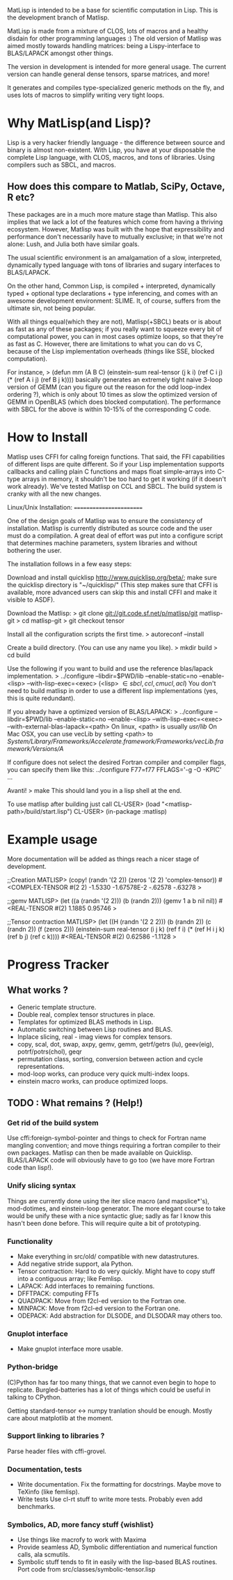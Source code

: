 # -*- Mode: org -*-
MatLisp is intended to be a base for scientific computation in Lisp.
This is the development branch of Matlisp.

MatLisp is made from a mixture of CLOS, lots of macros and a healthy disdain for
other programming languages :) The old version of Matlisp was aimed mostly towards
handling matrices: being a Lispy-interface to BLAS/LAPACK amongst other things.

The version in development is intended for more general usage. The current version can handle
general dense tensors, sparse matrices, and more!

It generates and compiles type-specialized generic methods on the fly, and uses lots of macros
to simplify writing very tight loops.

* Why MatLisp(and Lisp)?
  Lisp is a very hacker friendly language - the difference between
  source and binary is almost non-existent. With Lisp, you have at your disposable
  the complete Lisp language, with CLOS, macros, and tons of libraries.
  Using compilers such as SBCL, and macros.

** How does this compare to Matlab, SciPy, Octave, R etc?
   These packages are in a much more mature stage than Matlisp. This also implies
   that we lack a lot of the features which come from having a thriving ecosystem.
   However, Matlisp was built with the hope that expressibility and performance don't
   necessarily have to mutually exclusive; in that we're not alone: Lush, and Julia
   both have similar goals.

   The usual scientific environment is an amalgamation of a slow, interpreted, dynamically
   typed language with tons of libraries and sugary interfaces to BLAS/LAPACK.

   On the other hand, Common Lisp, is compiled + interpreted, dynamically typed + optional type
   declarations + type inferencing, and comes with an awesome development environment: SLIME.
   It, of course, suffers from the ultimate sin, not being popular.

   With all things equal(which they are not), Matlisp(+SBCL) beats or is about as
   fast as any of these packages; if you really want to squeeze every bit of
   computational power, you can in most cases optimize loops, so that they're
   as fast as C. However, there are limitations to what you can do vs C, because
   of the Lisp implementation overheads (things like SSE, blocked computation).

   For instance,
   > (defun mm (A B C)
       (einstein-sum real-tensor (j k i) (ref C i j) (* (ref A i j) (ref B j k))))
   basically generates an extremely tight naive 3-loop version of GEMM (can you figure
   out the reason for the odd loop-index ordering ?), which is only about 10 times as
   slow the optimized version of GEMM in OpenBLAS (which does blocked computation).
   The performance with SBCL for the above is within 10-15% of the corresponding C
   code.

* How to Install
  Matlisp uses CFFI for callng foreign functions. That said, the FFI
  capabilities of different lisps are quite different. So if your Lisp
  implementation supports callbacks and calling plain C functions and
  maps float simple-arrays into C-type arrays in memory, it shouldn't
  be too hard to get it working (if it doesn't work already). We've tested
  Matlisp on CCL and SBCL. The build system is cranky with all the new changes.


  Linux/Unix Installation:
  ========================

  One of the design goals of Matlisp was to ensure the consistency of
  installation.  Matlisp is currently distributed as source code and the
  user must do a compilation.  A great deal of effort was put into a
  configure script that determines machine parameters, system libraries
  and without bothering the user.

  The installation follows in a few easy steps:

  Download and install quicklisp http://www.quicklisp.org/beta/; make sure the quicklisp directory is "~/quicklisp/"
  (This step makes sure that CFFI is available, more advanced users can skip this and install
  CFFI and make it visible to ASDF).

  Download the Matlisp:
  > git clone git://git.code.sf.net/p/matlisp/git matlisp-git
  > cd matlisp-git
  > git checkout tensor

  Install all the configuration scripts the first time.
  > autoreconf --install

  Create a build directory.  (You can use any name you like).
  > mkdir build
  > cd build

  Use the following if you want to build and use the reference blas/lapack implementation.
  > ../configure --libdir=$PWD/lib --enable-static=no --enable-<lisp> --with-lisp-exec=<exec>
  (<lisp> \in {sbcl, ccl, cmucl, acl})
  You don't need to build matlisp in order to use a different lisp implementations (yes, this
  is quite redundant).

  If you already have a optimized version of BLAS/LAPACK:
  > ../configure --libdir=$PWD/lib --enable-static=no --enable-<lisp> --with-lisp-exec=<exec> --with-external-blas-lapack=<path>
  On linux, <path> is usually /usr/lib/
  On Mac OSX, you can use vecLib by setting <path> to /System/Library/Frameworks/Accelerate.framework/Frameworks/vecLib.framework/Versions/A/

  If configure does not select the desired Fortran compiler and
  compiler flags, you can specify them like this:
  ../configure F77=f77 FFLAGS='-g -O -KPIC' ...

  Avanti!
  > make
  This should land you in a lisp shell at the end.

  To use matlisp after building just call
  CL-USER> (load "<matlisp-path>/build/start.lisp")
  CL-USER> (in-package :matlisp)

* Example usage
  More documentation will be added as things reach a nicer stage of development.

  ;;Creation
  MATLISP> (copy! (randn '(2 2)) (zeros '(2 2) 'complex-tensor))
  #<COMPLEX-TENSOR #(2 2)
  -1.5330     -1.67578E-2
  -.62578     -.63278
  >

  ;;gemv
  MATLISP> (let ((a (randn '(2 2)))
		 (b (randn 2)))
	     (gemv 1 a b nil nil))
  #<REAL-TENSOR #(2)
  1.1885     0.95746
  >

  ;;Tensor contraction
  MATLISP> (let ((H (randn '(2 2 2)))
		 (b (randn 2))
		 (c (randn 2))
		 (f (zeros 2)))
	     (einstein-sum real-tensor (i j k) (ref f i) (* (ref H i j k) (ref b j) (ref c k))))
  #<REAL-TENSOR #(2)
  0.62586     -1.1128
  >

* Progress Tracker
** What works ?
   * Generic template structure.
   * Double real, complex tensor structures in place.
   * Templates for optimized BLAS methods in Lisp.
   * Automatic switching between Lisp routines and BLAS.
   * Inplace slicing, real - imag views for complex tensors.
   * copy, scal, dot, swap, axpy, gemv, gemm, getrf/getrs (lu), geev(eig), potrf/potrs(chol), geqr
   * permutation class, sorting, conversion between action and
     cycle representations.
   * mod-loop works, can produce very quick multi-index loops.
   * einstein macro works, can produce optimized loops.

** TODO : What remains ? (Help!)
*** Get rid of the build system
    Use cffi:foreign-symbol-pointer and things to check for Fortran name mangling convention; and move things
    requiring a fortran compiler to their own packages. Matlisp can then be made available on Quicklisp. BLAS/LAPACK
    code will obviously have to go too (we have more Fortran code than lisp!).

*** Unify slicing syntax
    Things are currently done using the iter slice macro (and mapslice*'s), mod-dotimes, and einstein-loop generator. The more 
    elegant course to take would be unify these with a nice syntactic glue; sadly as far I know this hasn't been done before. 
    This will require quite a bit of prototyping.

*** Functionality
   * Make everything in src/old/ compatible with new datastrutures.
   * Add negative stride support, ala Python.
   * Tensor contraction: Hard to do very quickly.
     Might have to copy stuff into a contiguous array; like Femlisp.
   * LAPACK: Add interfaces to remaining functions.
   * DFFTPACK: computing FFTs
   * QUADPACK: Move from f2cl-ed version to the Fortran one.
   * MINPACK: Move from f2cl-ed version to the Fortran one.
   * ODEPACK: Add abstraction for DLSODE, and DLSODAR may others too.

*** Gnuplot interface
   * Make gnuplot interface more usable.

*** Python-bridge
    (C)Python has far too many things, that we cannot even begin to hope to replicate.
    Burgled-batteries has a lot of things which could be useful in talking to CPython.

    Getting standard-tensor <-> numpy tranlation should be enough. Mostly care about
    matplotlib at the moment.

*** Support linking to libraries ?
    Parse header files with cffi-grovel.

*** Documentation, tests
    * Write documentation.
      Fix the formatting for docstrings. Maybe move to TeXinfo (like femlisp).
    * Write tests
      Use cl-rt stuff to write more tests. Probably even add benchmarks.

*** Symbolics, AD, more fancy stuff {wishlist}
   * Use things like macrofy to work with Maxima
   * Provide seamless AD, Symbolic differentiation and numerical function calls, ala scmutils.
   * Symbolic stuff tends to fit in easily with the lisp-based BLAS routines.
     Port code from src/classes/symbolic-tensor.lisp
